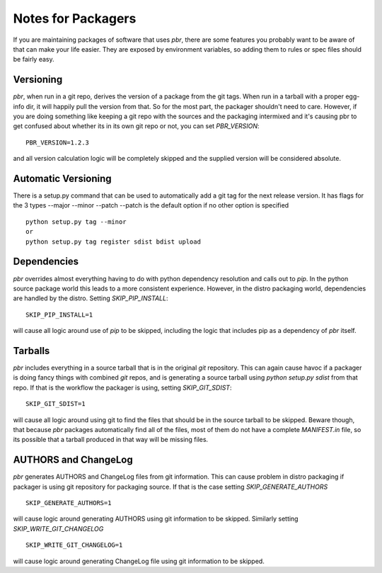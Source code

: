 =====================
 Notes for Packagers
=====================

If you are maintaining packages of software that uses `pbr`, there are some
features you probably want to be aware of that can make your life easier.
They are exposed by environment variables, so adding them to rules or spec
files should be fairly easy.

Versioning
==========

`pbr`, when run in a git repo, derives the version of a package from the
git tags. When run in a tarball with a proper egg-info dir, it will happily
pull the version from that. So for the most part, the packager shouldn't need
to care. However, if you are doing something like keeping a git repo with
the sources and the packaging intermixed and it's causing pbr to get confused
about whether its in its own git repo or not, you can set `PBR_VERSION`:

::

  PBR_VERSION=1.2.3

and all version calculation logic will be completely skipped and the supplied
version will be considered absolute.

Automatic Versioning
====================

There is a setup.py command that can be used to automatically add a git tag
for the next release version.  It has flags for the 3 types --major --minor --patch
--patch is the default option if no other option is specified

::

  python setup.py tag --minor
  or
  python setup.py tag register sdist bdist upload

Dependencies
============

`pbr` overrides almost everything having to do with python dependency
resolution and calls out to `pip`. In the python source package world this
leads to a more consistent experience. However, in the distro packaging world,
dependencies are handled by the distro. Setting `SKIP_PIP_INSTALL`:

::

  SKIP_PIP_INSTALL=1

will cause all logic around use of `pip` to be skipped, including the logic
that includes pip as a dependency of `pbr` itself.

Tarballs
========

`pbr` includes everything in a source tarball that is in the original `git`
repository. This can again cause havoc if a packager is doing fancy things
with combined `git` repos, and is generating a source tarball using `python
setup.py sdist` from that repo. If that is the workflow the packager is using,
setting `SKIP_GIT_SDIST`:

::

  SKIP_GIT_SDIST=1

will cause all logic around using git to find the files that should be in the
source tarball to be skipped. Beware though, that because `pbr` packages
automatically find all of the files, most of them do not have a complete
`MANIFEST.in` file, so its possible that a tarball produced in that way will
be missing files.

AUTHORS and ChangeLog
=====================

`pbr` generates AUTHORS and ChangeLog files from git information. This
can cause problem in distro packaging if packager is using git
repository for packaging source. If that is the case setting
`SKIP_GENERATE_AUTHORS`

::

   SKIP_GENERATE_AUTHORS=1

will cause logic around generating AUTHORS using git information to be
skipped. Similarly setting `SKIP_WRITE_GIT_CHANGELOG`

::

   SKIP_WRITE_GIT_CHANGELOG=1

will cause logic around generating ChangeLog file using git
information to be skipped.
